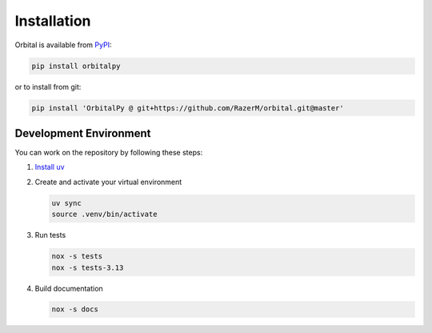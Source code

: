 ************
Installation
************

Orbital is available from PyPI_:

.. code:: bash

  pip install orbitalpy

.. _PyPI: https://pypi.org/project/parver

or to install from git:

.. code:: bash

    pip install 'OrbitalPy @ git+https://github.com/RazerM/orbital.git@master'


Development Environment
=======================

You can work on the repository by following these steps:

#. `Install uv <https://docs.astral.sh/uv/getting-started/installation/>`_

#. Create and activate your virtual environment

   .. code-block:: bash

       uv sync
       source .venv/bin/activate

#. Run tests

   .. code-block:: bash

       nox -s tests
       nox -s tests-3.13

#. Build documentation

   .. code-block:: bash

       nox -s docs
